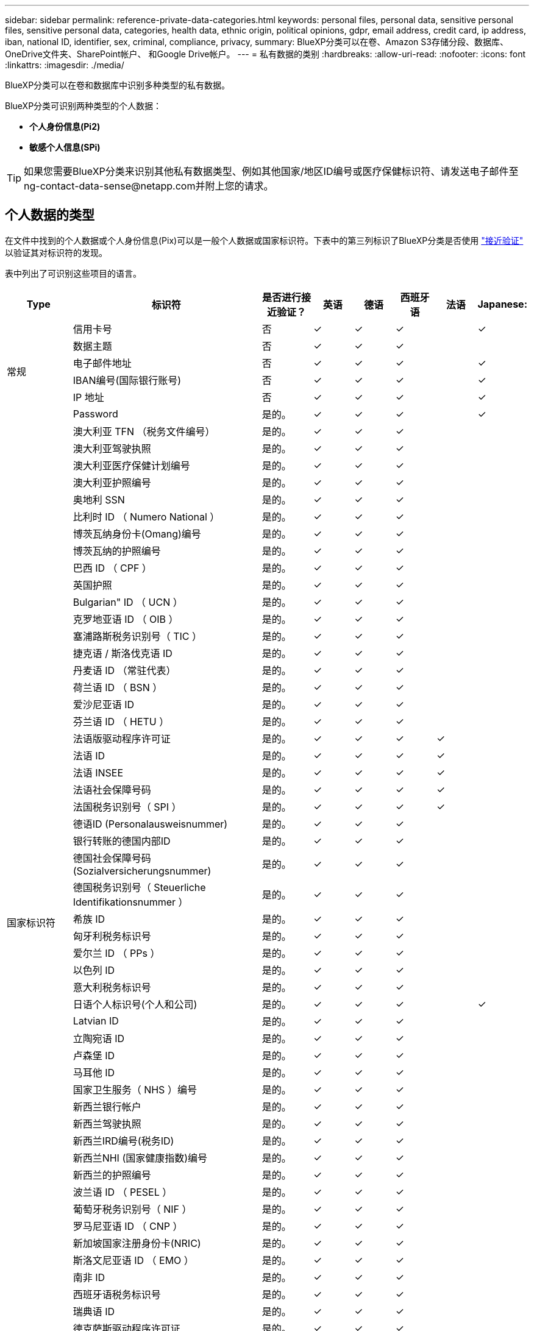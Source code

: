---
sidebar: sidebar 
permalink: reference-private-data-categories.html 
keywords: personal files, personal data, sensitive personal files, sensitive personal data, categories, health data, ethnic origin, political opinions, gdpr, email address, credit card, ip address, iban, national ID, identifier, sex, criminal, compliance, privacy, 
summary: BlueXP分类可以在卷、Amazon S3存储分段、数据库、OneDrive文件夹、SharePoint帐户、 和Google Drive帐户。 
---
= 私有数据的类别
:hardbreaks:
:allow-uri-read: 
:nofooter: 
:icons: font
:linkattrs: 
:imagesdir: ./media/


[role="lead"]
BlueXP分类可以在卷和数据库中识别多种类型的私有数据。

BlueXP分类可识别两种类型的个人数据：

* *个人身份信息(Pi2)*
* *敏感个人信息(SPi)*



TIP: 如果您需要BlueXP分类来识别其他私有数据类型、例如其他国家/地区ID编号或医疗保健标识符、请发送电子邮件至ng-contact-data-sense@netapp.com并附上您的请求。



== 个人数据的类型

在文件中找到的个人数据或个人身份信息(Pix)可以是一般个人数据或国家标识符。下表中的第三列标识了BlueXP分类是否使用 link:task-controlling-private-data.html#view-files-that-contain-personal-data["接近验证"^] 以验证其对标识符的发现。

表中列出了可识别这些项目的语言。

[cols="13,37,10,8,8,8,8,8"]
|===
| Type | 标识符 | 是否进行接近验证？ | 英语 | 德语 | 西班牙语 | 法语 | Japanese: 


.6+| 常规 | 信用卡号 | 否 | ✓ | ✓ | ✓ |  | ✓ 


| 数据主题 | 否 | ✓ | ✓ | ✓ |  |  


| 电子邮件地址 | 否 | ✓ | ✓ | ✓ |  | ✓ 


| IBAN编号(国际银行账号) | 否 | ✓ | ✓ | ✓ |  | ✓ 


| IP 地址 | 否 | ✓ | ✓ | ✓ |  | ✓ 


| Password | 是的。 | ✓ | ✓ | ✓ |  | ✓ 


.57+| 国家标识符 | 澳大利亚 TFN （税务文件编号） | 是的。 | ✓ | ✓ | ✓ |  |  


| 澳大利亚驾驶执照 | 是的。 | ✓ | ✓ | ✓ |  |  


| 澳大利亚医疗保健计划编号 | 是的。 | ✓ | ✓ | ✓ |  |  


| 澳大利亚护照编号 | 是的。 | ✓ | ✓ | ✓ |  |  


| 奥地利 SSN | 是的。 | ✓ | ✓ | ✓ |  |  


| 比利时 ID （ Numero National ） | 是的。 | ✓ | ✓ | ✓ |  |  


| 博茨瓦纳身份卡(Omang)编号 | 是的。 | ✓ | ✓ | ✓ |  |  


| 博茨瓦纳的护照编号 | 是的。 | ✓ | ✓ | ✓ |  |  


| 巴西 ID （ CPF ） | 是的。 | ✓ | ✓ | ✓ |  |  


| 英国护照 | 是的。 | ✓ | ✓ | ✓ |  |  


| Bulgarian" ID （ UCN ） | 是的。 | ✓ | ✓ | ✓ |  |  


| 克罗地亚语 ID （ OIB ） | 是的。 | ✓ | ✓ | ✓ |  |  


| 塞浦路斯税务识别号（ TIC ） | 是的。 | ✓ | ✓ | ✓ |  |  


| 捷克语 / 斯洛伐克语 ID | 是的。 | ✓ | ✓ | ✓ |  |  


| 丹麦语 ID （常驻代表） | 是的。 | ✓ | ✓ | ✓ |  |  


| 荷兰语 ID （ BSN ） | 是的。 | ✓ | ✓ | ✓ |  |  


| 爱沙尼亚语 ID | 是的。 | ✓ | ✓ | ✓ |  |  


| 芬兰语 ID （ HETU ） | 是的。 | ✓ | ✓ | ✓ |  |  


| 法语版驱动程序许可证 | 是的。 | ✓ | ✓ | ✓ | ✓ |  


| 法语 ID | 是的。 | ✓ | ✓ | ✓ | ✓ |  


| 法语 INSEE | 是的。 | ✓ | ✓ | ✓ | ✓ |  


| 法语社会保障号码 | 是的。 | ✓ | ✓ | ✓ | ✓ |  


| 法国税务识别号（ SPI ） | 是的。 | ✓ | ✓ | ✓ | ✓ |  


| 德语ID (Personalausweisnummer) | 是的。 | ✓ | ✓ | ✓ |  |  


| 银行转账的德国内部ID | 是的。 | ✓ | ✓ | ✓ |  |  


| 德国社会保障号码(Sozialversicherungsnummer) | 是的。 | ✓ | ✓ | ✓ |  |  


| 德国税务识别号（ Steuerliche Identifikationsnummer ） | 是的。 | ✓ | ✓ | ✓ |  |  


| 希族 ID | 是的。 | ✓ | ✓ | ✓ |  |  


| 匈牙利税务标识号 | 是的。 | ✓ | ✓ | ✓ |  |  


| 爱尔兰 ID （ PPs ） | 是的。 | ✓ | ✓ | ✓ |  |  


| 以色列 ID | 是的。 | ✓ | ✓ | ✓ |  |  


| 意大利税务标识号 | 是的。 | ✓ | ✓ | ✓ |  |  


| 日语个人标识号(个人和公司) | 是的。 | ✓ | ✓ | ✓ |  | ✓ 


| Latvian ID | 是的。 | ✓ | ✓ | ✓ |  |  


| 立陶宛语 ID | 是的。 | ✓ | ✓ | ✓ |  |  


| 卢森堡 ID | 是的。 | ✓ | ✓ | ✓ |  |  


| 马耳他 ID | 是的。 | ✓ | ✓ | ✓ |  |  


| 国家卫生服务（ NHS ）编号 | 是的。 | ✓ | ✓ | ✓ |  |  


| 新西兰银行帐户 | 是的。 | ✓ | ✓ | ✓ |  |  


| 新西兰驾驶执照 | 是的。 | ✓ | ✓ | ✓ |  |  


| 新西兰IRD编号(税务ID) | 是的。 | ✓ | ✓ | ✓ |  |  


| 新西兰NHI (国家健康指数)编号 | 是的。 | ✓ | ✓ | ✓ |  |  


| 新西兰的护照编号 | 是的。 | ✓ | ✓ | ✓ |  |  


| 波兰语 ID （ PESEL ） | 是的。 | ✓ | ✓ | ✓ |  |  


| 葡萄牙税务识别号（ NIF ） | 是的。 | ✓ | ✓ | ✓ |  |  


| 罗马尼亚语 ID （ CNP ） | 是的。 | ✓ | ✓ | ✓ |  |  


| 新加坡国家注册身份卡(NRIC) | 是的。 | ✓ | ✓ | ✓ |  |  


| 斯洛文尼亚语 ID （ EMO ） | 是的。 | ✓ | ✓ | ✓ |  |  


| 南非 ID | 是的。 | ✓ | ✓ | ✓ |  |  


| 西班牙语税务标识号 | 是的。 | ✓ | ✓ | ✓ |  |  


| 瑞典语 ID | 是的。 | ✓ | ✓ | ✓ |  |  


| 德克萨斯驱动程序许可证 | 是的。 | ✓ | ✓ | ✓ |  |  


| 英国ID （ Nino ） | 是的。 | ✓ | ✓ | ✓ |  |  


| 美国加州驾驶执照 | 是的。 | ✓ | ✓ | ✓ |  |  


| 美国印第安纳州驾驶执照 | 是的。 | ✓ | ✓ | ✓ |  |  


| 美国纽约驱动程序许可证 | 是的。 | ✓ | ✓ | ✓ |  |  


| 美国社会保险号（ SSN ） | 是的。 | ✓ | ✓ | ✓ |  |  
|===


== 敏感个人数据的类型

BlueXP分类可以在文件中找到以下敏感个人信息(SPii)。

目前，此类别中的项目只能识别为英语。

* *刑事诉讼参考*：有关自然人刑事定罪和犯罪的数据。
* *种族参考*：有关自然人的种族或族裔出身的数据。
* *健康参考*：有关自然人健康的数据。
* *ICD-9-CM医疗代码*：医疗和卫生行业使用的代码。
* *ICD-10-CM医疗代码*：医疗和卫生行业使用的代码。
* *哲学信仰参考*：有关自然人哲学信仰的数据。
* *政治意见参考资料*：关于自然人政治意见的数据。
* *宗教信仰参考*：有关自然人宗教信仰的数据。
* *性生活或性取向参考*：有关自然人的性生活或性取向的数据。




== 类别类型

BlueXP分类可按如下方式对数据进行分类。

其中大多数类别均可获得英语，德语和西班牙语的认可。

[cols="25,25,15,15,15"]
|===
| 类别 | Type | 英语 | 德语 | 西班牙语 


.4+| 财务 | 资产负债表 | ✓ | ✓ | ✓ 


| 采购订单 | ✓ | ✓ | ✓ 


| 发票 | ✓ | ✓ | ✓ 


| 季度报告 | ✓ | ✓ | ✓ 


.6+| 人力资源 | 后台检查 | ✓ |  | ✓ 


| 薪酬计划 | ✓ | ✓ | ✓ 


| 员工合同 | ✓ |  | ✓ 


| 员工审核 | ✓ |  | ✓ 


| 运行状况 | ✓ |  | ✓ 


| 恢复 | ✓ | ✓ | ✓ 


.2+| 法律 | NDAS | ✓ | ✓ | ✓ 


| 供应商 - 客户合同 | ✓ | ✓ | ✓ 


.2+| 营销 | 营销活动 | ✓ | ✓ | ✓ 


| 会议 | ✓ | ✓ | ✓ 


| 操作 | 审核报告 | ✓ | ✓ | ✓ 


| 销售 | 销售订单 | ✓ | ✓ |  


.4+| 服务 | RFI | ✓ |  | ✓ 


| RFP | ✓ |  | ✓ 


| SOW | ✓ | ✓ | ✓ 


| 培训 | ✓ | ✓ | ✓ 


| 支持 | 投诉和服务单 | ✓ | ✓ | ✓ 
|===
此外，还会对以下元数据进行分类，并使用相同的受支持语言进行标识：

* 应用程序数据
* 归档文件
* 音频
* BlueXP分类中的分层
业务应用程序数据
* CAD 文件
* 代码
* 已损坏
* 数据库和索引文件
* 设计文件
* 通过电子邮件发送应用程序数据
* 加密(entropy得分较高的文件)
* 可执行文件
* 财务应用程序数据
* 运行状况应用程序数据
* 映像
* 日志
* 其他文档
* 其他演示文稿
* 其他电子表格
* 其他 " 未知 "
* 受密码保护的文件
* 结构化数据
* 视频
* 零字节文件




== 文件类型

BlueXP分类会扫描所有文件以查看类别和元数据洞察力、并在信息板的文件类型部分显示所有文件类型。

但是、当BlueXP分类检测到个人身份信息(PII)或执行DSAR搜索时、仅支持以下文件格式：

`+.CSV、.dcm、.Dicom、.DOC、.docx、 .json、.PDF、.PPTX、.RTV、.TXT、 .XLS、.XLSX、文档、工作表和幻灯片+`



== 发现的信息准确性

NetApp无法保证BlueXP分类确定的个人数据和敏感个人数据的100%准确性。您应始终通过查看数据来验证此信息。

根据我们的测试、下表显示了BlueXP分类所发现的信息的准确性。我们将其细分为 _precis度 _ 和 _recall_ ：

精确度:: 已正确标识BlueXP分类所发现的概率。例如，个人数据的精确率为 90% 意味着，在被确定包含个人信息的 10 个文件中，有 9 个文件实际上包含个人信息。每 10 个文件中就有 1 个是误报文件。
重新调用:: BlueXP分类查找其应执行的操作的概率。例如、个人数据的恢复率为70%意味着BlueXP分类可以识别出组织中实际包含个人信息的10个文件中的7个文件。BlueXP分类会遗漏30%的数据、并且不会显示在信息板中。


我们不断提高结果的准确性。这些改进将在未来的BlueXP分类版本中自动提供。

[cols="25,20,20"]
|===
| Type | 精确度 | 重新调用 


| 个人数据—常规 | 90% 到 95% | 60%-80% 


| 个人数据—国家 / 地区标识符 | 30% 到 60% | 40%-60% 


| 敏感的个人数据 | 80%-95% | 20%-30% 


| 类别 | 90% 到 97% | 60%-80% 
|===